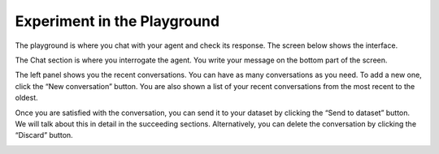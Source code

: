 =============================
Experiment in the Playground
=============================

The playground is where you chat with your agent and check its response. The screen below shows the interface.

.. image:: /_static/images/hub/playground.png
   :align: center
   :alt: "The playground"

The Chat section is where you interrogate the agent. You write your message on the bottom part of the screen.

The left panel shows you the recent conversations. You can have as many conversations as you need. To add a new one, click the “New conversation” button. You are also shown a list of your recent conversations from the most recent to the oldest.

Once you are satisfied with the conversation, you can send it to your dataset by clicking the “Send to dataset” button. We will talk about this in detail in the succeeding sections. Alternatively, you can delete the conversation by clicking the “Discard” button.

.. image:: /_static/images/hub/playground-save.png
   :align: center
   :alt: "Send conversation to a dataset from the playground"